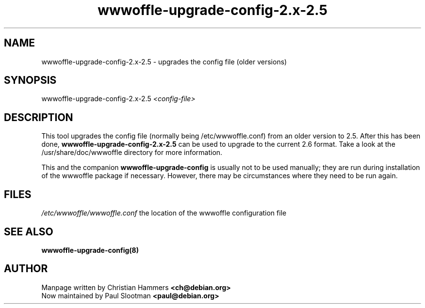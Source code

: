 .TH wwwoffle-upgrade-config-2.x-2.5 8 "November 2000" WWWOFFLE
.\" NAME should be all caps, SECTION should be 1-8, maybe w/ subsection
.\" other parms are allowed: see man(7), man(1)

.SH NAME
wwwoffle-upgrade-config-2.x-2.5 \- upgrades the config file (older versions)

.SH SYNOPSIS
wwwoffle-upgrade-config-2.x-2.5
.I <config-file>

.SH "DESCRIPTION"
This tool upgrades the config file (normally being /etc/wwwoffle.conf)
from an older version to 2.5. After this has been done,
.B wwwoffle-upgrade-config-2.x-2.5
can be used to upgrade to the current 2.6 format.
Take a look at the /usr/share/doc/wwwoffle directory for more information.

This and the companion
.B wwwoffle-upgrade-config
is usually not to be used manually; they are run during installation of
the wwwoffle package if necessary. However, there may be circumstances
where they need to be run again.

.SH FILES
.br
.\" set tabstop to longest possible filename, plus a wee bit
.ta \w'/etc/wwwoffle/wwwoffle.conf 'u
\fI/etc/wwwoffle/wwwoffle.conf\fR  the location of the wwwoffle configuration file

.SH SEE ALSO
.B wwwoffle-upgrade-config(8)

.SH AUTHOR
Manpage written by Christian Hammers \fB<ch@debian.org>\fP
.br
Now maintained by Paul Slootman \fB<paul@debian.org>\fP
